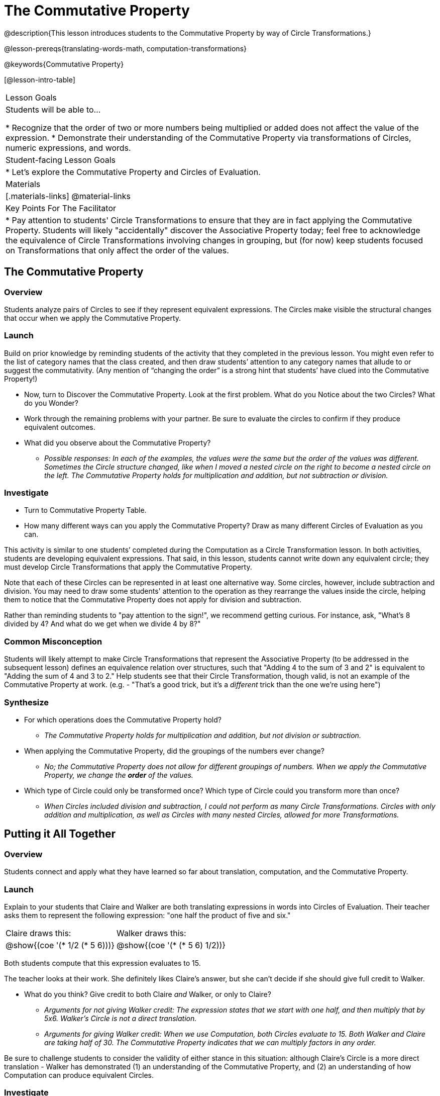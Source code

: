 = The Commutative Property

@description{This lesson introduces students to the Commutative Property by way of Circle Transformations.}

@lesson-prereqs{translating-words-math, computation-transformations}

@keywords{Commutative Property}

[@lesson-intro-table]
|===

| Lesson Goals
| Students will be able to...

* Recognize that the order of two or more numbers being multiplied or added does not affect the value of the expression.
* Demonstrate their understanding of the Commutative Property via transformations of Circles, numeric expressions, and words.

| Student-facing Lesson Goals
|

* Let's explore the Commutative Property and Circles of Evaluation.

| Materials
|[.materials-links]
@material-links

| Key Points For The Facilitator
|
* Pay attention to students' Circle Transformations to ensure that they are in fact applying the Commutative Property. Students will likely "accidentally" discover the Associative Property today; feel free to acknowledge the equivalence of Circle Transformations involving changes in grouping, but (for now) keep students focused on Transformations that only affect the order of the values.
|===

== The Commutative Property

=== Overview

Students analyze pairs of Circles to see if they represent equivalent expressions. The Circles make visible the structural changes that occur when we apply the Commutative Property.

=== Launch

Build on prior knowledge by reminding students of the activity that they completed in the previous lesson. You might even refer to the list of category names that the class created, and then draw students’ attention to any category names that allude to or suggest the commutativity. (Any mention of “changing the order” is a strong hint that students’ have clued into the Commutative Property!)

[.lesson-instruction]
- Now, turn to Discover the Commutative Property. Look at the first problem. What do you Notice about the two Circles? What do you Wonder?
- Work through the remaining problems with your partner. Be sure to evaluate the circles to confirm if they produce equivalent outcomes.
- What did you observe about the Commutative Property?
** _Possible responses: In each of the examples, the values were the same but the order of the values was different. Sometimes the Circle structure changed, like when I moved a nested circle on the right to become a nested circle on the left. The Commutative Property holds for multiplication and addition, but not subtraction or division._

=== Investigate

[.lesson-instruction]
- Turn to Commutative Property Table.
- How many different ways can you apply the Commutative Property? Draw as many different Circles of Evaluation as you can.

This activity is similar to one students’ completed during the Computation as a Circle Transformation lesson.  In both activities, students are developing equivalent expressions. That said, in this lesson, students cannot write down any equivalent circle; they must develop Circle Transformations that apply the Commutative Property.

Note that each of these Circles can be represented in at least one alternative way. Some circles, however, include subtraction and division. You may need to draw some students' attention to the operation as they rearrange the values inside the circle, helping them to notice that the Commutative Property does not apply for division and subtraction.

Rather than reminding students to "pay attention to the sign!", we recommend getting curious. For instance, ask, "What’s 8 divided by 4? And what do we get when we divide 4 by 8?"

=== Common Misconception

Students will likely attempt to make Circle Transformations that represent the Associative Property (to be addressed in the subsequent lesson) defines an equivalence relation over structures, such that "Adding 4 to the sum of 3 and 2" is equivalent to "Adding the sum of 4 and 3 to 2." Help students see that their Circle Transformation, though valid, is not an example of the Commutative Property at work. (e.g. - "That's a good trick, but it's a _different_ trick than the one we're using here")

=== Synthesize

- For which operations does the Commutative Property hold?
** _The Commutative Property holds for multiplication and addition, but not division or subtraction._
- When applying the Commutative Property, did the groupings of the numbers ever change?
** _No; the Commutative Property does not allow for different groupings of numbers. When we apply the Commutative Property, we change the *order* of the values._
- Which type of Circle could only be transformed once? Which type of Circle could you transform more than once?
** _When Circles included division and subtraction, I could not perform as many Circle Transformations. Circles with only addition and multiplication, as well as Circles with many nested Circles, allowed for more Transformations._

== Putting it All Together

=== Overview

Students connect and apply what they have learned so far about translation, computation, and the Commutative Property.

=== Launch

Explain to your students that Claire and Walker are both translating expressions in words into Circles of Evaluation. Their teacher asks them to represent the following expression: "one half the product of five and six."

[.embedded, cols="^.^1,^.^1", grid="none", stripes="none" frame="none"]
|===

| Claire draws this:				| Walker draws this:
|@show{(coe  '(* 1/2 (* 5 6)))}		| @show{(coe  '(* (* 5 6) 1/2))}
|===

Both students compute that this expression evaluates to 15.

The teacher looks at their work. She definitely likes Claire’s answer, but she can’t decide if she should give full credit to Walker.

[.lesson-instruction]
- What do you think? Give credit to both Claire _and_ Walker, or only to Claire?
** _Arguments for not giving Walker credit: The expression states that we start with one half, and then multiply that by 5x6. Walker’s Circle is not a direct translation._
** _Arguments for giving Walker credit: When we use Computation, both Circles evaluate to 15. Both Walker and Claire are taking half of 30. The Commutative Property indicates that we can multiply factors in any order._

Be sure to challenge students to consider the validity of either stance in this situation: although Claire’s Circle is a more direct translation - Walker has demonstrated (1) an understanding of the Commutative Property, and (2) an understanding of how Computation can produce equivalent Circles.

=== Investigate

Before moving on to the next activity, emphasize to students that Walker and Claire’s Circles do in fact represent different mathematical expressions - but that the transformations between those expressions are shifts from one equivalent representation to another. Computation helps us to verify that!

[.lesson-instruction]
- Look at this worksheet with some additional work by Claire and Walker. Their teacher awards credit when her students translate the expression precisely _or_ when they show a deep understanding of Computation and the Commutative Property.
- In the column on the right, record if Claire, Walker, or both students drew a valid Circle representation of the expression in words.
- Optional: Complete the Challenge to analyze Circles of Evaluation and commutativity for a more complex expression in words.

Discuss and debrief with students. Invite students to verbally share their responses to reinforce important vocabulary and concepts that students will use again and again in future lessons.

=== Synthesize

Do you translate words into Circles precisely and directly – or do you sometimes make Circle Transformations as you translate? Why?

If you were a teacher, would you require _exact_ translations of circles, or would you allow students to apply Circle Transformations when translating?
